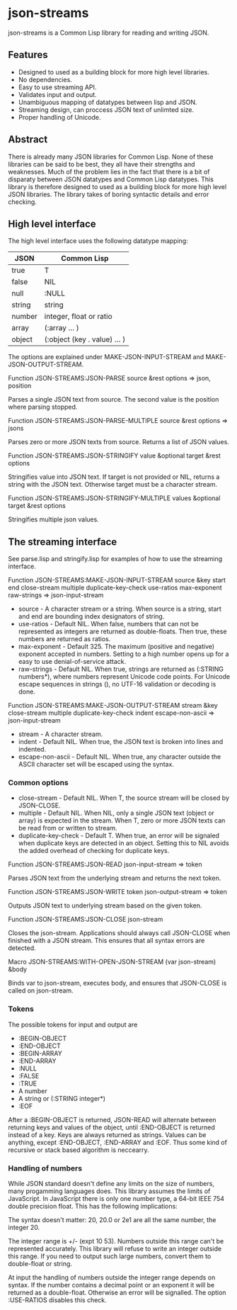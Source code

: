 * json-streams

json-streams is a Common Lisp library for reading and writing JSON.

** Features

- Designed to used as a building block for more high level libraries.
- No dependencies.
- Easy to use streaming API.
- Validates input and output.
- Unambiguous mapping of datatypes between lisp and JSON.
- Streaming design, can proccess JSON text of unlimted size.
- Proper handling of Unicode.

** Abstract



There is already many JSON libraries for Common Lisp.  None of these
libraries can be said to be best, they all have their strengths and
weaknesses.  Much of the problem lies in the fact that there is a bit
of disparaty between JSON datatypes and Common Lisp datatypes.  This
library is therefore designed to used as a building block for more
high level JSON libraries.  The library takes of boring syntactic
details and error checking.


** High level interface

The high level interface uses the following datatype mapping:

| JSON   | Common Lisp                            |
|--------+----------------------------------------|
| true   | T                                      |
| false  | NIL                                    |
| null   | :NULL                                  |
| string | string                                 |
| number | integer, float or ratio                |
| array  | (:array ... )                          |
| object | (:object (key . value) ... )           |

The options are explained under MAKE-JSON-INPUT-STREAM and
MAKE-JSON-OUTPUT-STREAM.

Function
JSON-STREAMS:JSON-PARSE source &rest options
=> json, position

Parses a single JSON text from source.  The second value is the
position where parsing stopped.

Function
JSON-STREAMS:JSON-PARSE-MULTIPLE source &rest options
=> jsons

Parses zero or more JSON texts from source.  Returns a list of JSON
values.

Function
JSON-STREAMS:JSON-STRINGIFY value &optional target &rest options

Stringifies value into JSON text.  If target is not provided or NIL,
returns a string with the JSON text.  Otherwise target must be a
character stream.

Function
JSON-STREAMS:JSON-STRINGIFY-MULTIPLE values &optional target &rest options

Stringifies multiple json values.


** The streaming interface

See parse.lisp and stringify.lisp for examples of how to use the
streaming interface.

Function
JSON-STREAMS:MAKE-JSON-INPUT-STREAM source &key start end close-stream multiple duplicate-key-check use-ratios max-exponent raw-strings
=> json-input-stream

- source - A character stream or a string. When source is a string,
  start and end are bounding index designators of string.
- use-ratios - Default NIL.  When false, numbers that can not be
  represented as integers are returned as double-floats.  Then true,
  these numbers are returned as ratios.
- max-exponent - Default 325.  The maximum (positive and negative)
  exponent accepted in numbers.  Setting to a high number opens up for a
  easy to use denial-of-service attack.
- raw-strings - Default NIL.  When true, strings are returned as
  (:STRING numbers*), where numbers represent Unicode code points.
  For Unicode escape sequences in strings (\uXXXX), no UTF-16
  validation or decoding is done.

Function
JSON-STREAMS:MAKE-JSON-OUTPUT-STREAM stream &key close-stream multiple duplicate-key-check indent escape-non-ascii
=> json-input-stream

- stream - A character stream.
- indent - Default NIL.  When true, the JSON text is broken into lines
  and indented.
- escape-non-ascii - Default NIL. When true, any character outside the
  ASCII character set will be escaped using the \uXXXX syntax.

*** Common options

- close-stream - Default NIL.  When T, the source stream will be
  closed by JSON-CLOSE.
- multiple - Default NIL.  When NIL, only a single JSON text (object or
  array) is expected in the stream.  When T, zero or more JSON texts
  can be read from or written to stream.
- duplicate-key-check - Default T.  When true, an error will be
  signaled when duplicate keys are detected in an object.  Setting
  this to NIL avoids the added overhead of checking for duplicate keys.

Function
JSON-STREAMS:JSON-READ json-input-stream
=> token

Parses JSON text from the underlying stream and returns the next
token.

Function
JSON-STREAMS:JSON-WRITE token json-output-stream
=> token

Outputs JSON text to underlying stream based on the given token.

Function
JSON-STREAMS:JSON-CLOSE json-stream

Closes the json-stream.  Applications should always call JSON-CLOSE
when finished with a JSON stream.  This ensures that all syntax errors
are detected.

Macro
JSON-STREAMS:WITH-OPEN-JSON-STREAM (var json-stream) &body

Binds var to json-stream, executes body, and ensures that JSON-CLOSE
is called on json-stream.

*** Tokens

The possible tokens for input and output are

- :BEGIN-OBJECT
- :END-OBJECT
- :BEGIN-ARRAY
- :END-ARRAY
- :NULL
- :FALSE
- :TRUE
- A number
- A string or (:STRING integer*)
- :EOF

After a :BEGIN-OBJECT is returned, JSON-READ will alternate between
returning keys and values of the object, until :END-OBJECT is returned
instead of a key.  Keys are always returned as strings.  Values can be
anything, except :END-OBJECT, :END-ARRAY and :EOF.  Thus some kind of
recursive or stack based algorithm is neccearry.

*** Handling of numbers

While JSON standard doesn't define any limits on the size of numbers,
many progamming languages does.  This library assumes the limits of
JavaScript.  In JavaScript there is only one number type, a 64-bit
IEEE 754 double precision float.  This has the following implications:

The syntax doesn't matter: 20, 20.0 or 2e1 are all the same number,
the integer 20.

The integer range is +/- (expt 10 53).  Numbers outside this range
can't be represented accurately.  This library will refuse to write an
integer outside this range.  If you need to output such large numbers,
convert them to double-float or string.

At input the handling of numbers outside the integer range depends on
syntax.  If the number contains a decimal point or an exponent it will
be returned as a double-float.  Otherwise an error will be signalled.
The option :USE-RATIOS disables this check.
